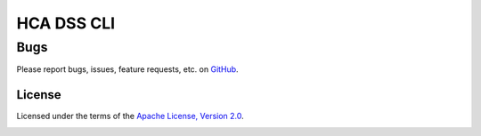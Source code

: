 HCA DSS CLI
===========

Bugs
~~~~
Please report bugs, issues, feature requests, etc. on `GitHub <https://github.com/HumanCellAtlas/data-store-cli/issues>`_.

License
-------
Licensed under the terms of the `Apache License, Version 2.0 <http://www.apache.org/licenses/LICENSE-2.0>`_.

.. image:: https://img.shields.io/travis/HumanCellAtlas/data-store-cli.svg
        :target: https://travis-ci.org/HumanCellAtlas/data-store-cli
.. image:: https://codecov.io/github/HumanCellAtlas/data-store-cli/coverage.svg?branch=master
        :target: https://codecov.io/github/HumanCellAtlas/data-store-cli?branch=master
.. image:: https://img.shields.io/pypi/v/hca-cli.svg
        :target: https://pypi.python.org/pypi/hca-cli
.. image:: https://img.shields.io/pypi/l/hca-cli.svg
        :target: https://pypi.python.org/pypi/hca-cli
.. image:: https://readthedocs.org/projects/hca-cli/badge/?version=latest
        :target: https://hca-cli.readthedocs.io/
